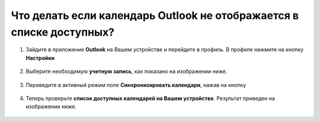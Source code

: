 .. _Outlook-label:

=====================================================================
Что делать если календарь Outlook не отображается в списке доступных?
=====================================================================

1. Зайдите в приложение **Outlook** на Вашем устройстве и перейдите в профиль. В профиле нажмите на кнопку **Настройки** |шарнир|

    .. |шарнир| image:: media/nastroy.png
        :scale: 42 %

.. figure:: media/calend14.png
    :scale: 42 %
    :alt: alternate text
    :align: center

2. Выберите необходимую **учетную запись**, как показано на изображении ниже.

.. figure:: media/calend15.png
    :scale: 42 %
    :alt: alternate text
    :align: center

3. Переведите в активный режим поле **Синхронизировать календари**, нажав на кнопку |принять|
    
    .. |принять| image:: media/prin.png
        :scale: 75 %

.. figure:: media/calend16.png
    :scale: 42 %
    :alt: alternate text
    :align: center

4. Теперь проверьте **список доступных календарей на Вашем устройстве**. Результат приведен на изображении ниже.

.. figure:: media/calend17.png
    :scale: 42 %
    :alt: alternate text
    :align: center